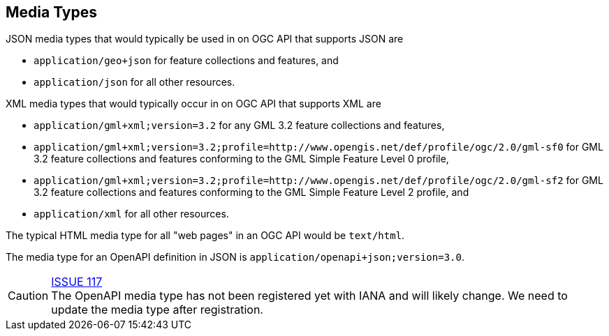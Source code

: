 [[mediatypes]]
== Media Types

JSON media types that would typically be used in on OGC API that supports JSON are

* `application/geo+json` for feature collections and features, and
* `application/json` for all other resources.

XML media types that would typically occur in on OGC API that supports XML are

* `application/gml+xml;version=3.2` for any GML 3.2 feature collections and features,
* `application/gml+xml;version=3.2;profile=http://www.opengis.net/def/profile/ogc/2.0/gml-sf0` for GML 3.2 feature collections and features conforming to the GML Simple Feature Level 0 profile,
* `application/gml+xml;version=3.2;profile=http://www.opengis.net/def/profile/ogc/2.0/gml-sf2` for GML 3.2 feature collections and features conforming to the GML Simple Feature Level 2 profile, and
* `application/xml` for all other resources.

The typical HTML media type for all "web pages" in an OGC API would be `text/html`.

The media type for an OpenAPI definition in JSON is `application/openapi+json;version=3.0`.

CAUTION: link:https://github.com/opengeospatial/WFS_FES/issues/117[ISSUE 117] +
The OpenAPI media type has not been registered yet with IANA and will likely change. We need to update the media type after registration.
